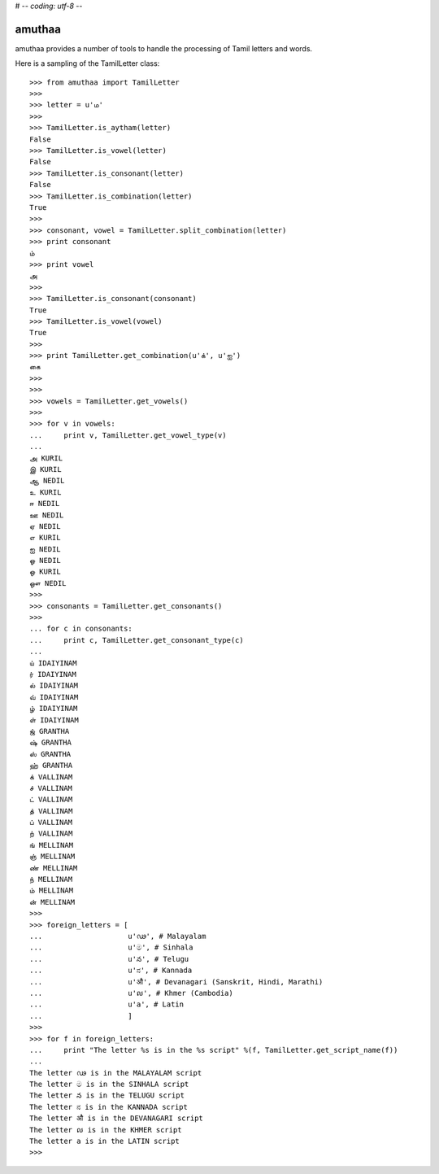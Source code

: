 # -*- coding: utf-8 -*-

=======
amuthaa
=======

amuthaa provides a number of tools to handle the processing of Tamil letters and words. 

Here is a sampling of the TamilLetter class::
	
	>>> from amuthaa import TamilLetter
	>>> 
	>>> letter = u'ம'
	>>> 
	>>> TamilLetter.is_aytham(letter)
	False
	>>> TamilLetter.is_vowel(letter)
	False
	>>> TamilLetter.is_consonant(letter)
	False
	>>> TamilLetter.is_combination(letter)
	True
	>>> 
	>>> consonant, vowel = TamilLetter.split_combination(letter)
	>>> print consonant
	ம்
	>>> print vowel
	அ
	>>> 
	>>> TamilLetter.is_consonant(consonant)
	True
	>>> TamilLetter.is_vowel(vowel)
	True
	>>> 
	>>> print TamilLetter.get_combination(u'க்', u'ஐ')
	கை
	>>> 
	>>> 
	>>> vowels = TamilLetter.get_vowels()
	>>> 
	>>> for v in vowels:
	...     print v, TamilLetter.get_vowel_type(v)
	... 
	அ KURIL
	இ KURIL
	ஆ NEDIL
	உ KURIL
	ஈ NEDIL
	ஊ NEDIL
	ஏ NEDIL
	எ KURIL
	ஐ NEDIL
	ஓ NEDIL
	ஒ KURIL
	ஔ NEDIL
	>>> 
	>>> consonants = TamilLetter.get_consonants()    
	>>>  
	... for c in consonants:
	...     print c, TamilLetter.get_consonant_type(c)
	... 
	ய் IDAIYINAM
	ர் IDAIYINAM
	ல் IDAIYINAM
	வ் IDAIYINAM
	ழ் IDAIYINAM
	ள் IDAIYINAM
	ஜ் GRANTHA
	ஷ் GRANTHA
	ஸ் GRANTHA
	ஹ் GRANTHA
	க் VALLINAM
	ச் VALLINAM
	ட் VALLINAM
	த் VALLINAM
	ப் VALLINAM
	ற் VALLINAM
	ங் MELLINAM
	ஞ் MELLINAM
	ண் MELLINAM
	ந் MELLINAM
	ம் MELLINAM
	ன் MELLINAM
	>>> 
	>>> foreign_letters = [
	...                    u'ഢ', # Malayalam
	...                    u'ම', # Sinhala
	...                    u'న', # Telugu
	...                    u'ನ', # Kannada 
	...                    u'औ', # Devanagari (Sanskrit, Hindi, Marathi)
	...                    u'ល', # Khmer (Cambodia)
	...                    u'a', # Latin                       
	...                    ]
	>>> 
	>>> for f in foreign_letters:
	...     print "The letter %s is in the %s script" %(f, TamilLetter.get_script_name(f))
	... 
	The letter ഢ is in the MALAYALAM script
	The letter ම is in the SINHALA script
	The letter న is in the TELUGU script
	The letter ನ is in the KANNADA script
	The letter औ is in the DEVANAGARI script
	The letter ល is in the KHMER script
	The letter a is in the LATIN script
	>>> 
